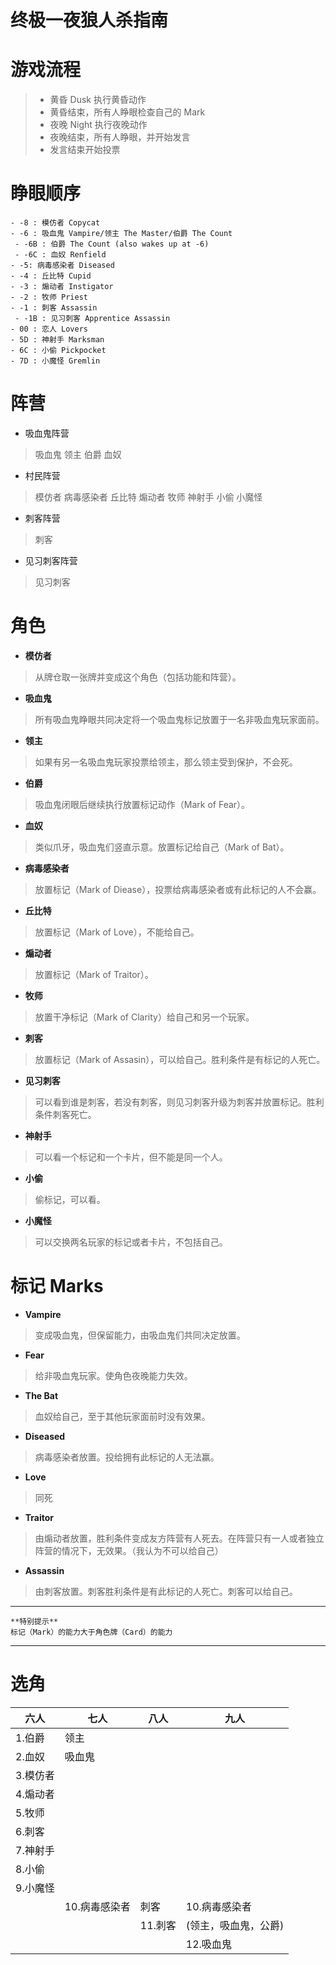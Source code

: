 * 终极一夜狼人杀指南
* 游戏流程
#+begin_quote
- 黄昏 Dusk 执行黄昏动作
- 黄昏结束，所有人睁眼检查自己的 Mark
- 夜晚 Night 执行夜晚动作
- 夜晚结束，所有人睁眼，并开始发言
- 发言结束开始投票
#+end_quote
* 睁眼顺序
#+begin_example
- -8 : 模仿者 Copycat
- -6 : 吸血鬼 Vampire/领主 The Master/伯爵 The Count
 - -6B : 伯爵 The Count (also wakes up at -6)
 - -6C : 血奴 Renfield
- -5: 病毒感染者 Diseased
- -4 : 丘比特 Cupid
- -3 : 煽动者 Instigator
- -2 : 牧师 Priest
- -1 : 刺客 Assassin
 - -1B : 见习刺客 Apprentice Assassin
- 00 : 恋人 Lovers
- 5D : 神射手 Marksman
- 6C : 小偷 Pickpocket
- 7D : 小魔怪 Gremlin
#+end_example
* 阵营
- 吸血鬼阵营

#+begin_quote
吸血鬼 领主 伯爵 血奴

#+end_quote

- 村民阵营

#+begin_quote
模仿者 病毒感染者 丘比特 煽动者 牧师 神射手 小偷 小魔怪

#+end_quote

- 刺客阵营

#+begin_quote
刺客

#+end_quote

- 见习刺客阵营

#+begin_quote
见习刺客

#+end_quote
* 角色
- *模仿者*

#+begin_quote
从牌仓取一张牌并变成这个角色（包括功能和阵营）。

#+end_quote

- *吸血鬼*

#+begin_quote
所有吸血鬼睁眼共同决定将一个吸血鬼标记放置于一名非吸血鬼玩家面前。

#+end_quote

- *领主*

#+begin_quote
如果有另一名吸血鬼玩家投票给领主，那么领主受到保护，不会死。

#+end_quote

- *伯爵*

#+begin_quote
吸血鬼闭眼后继续执行放置标记动作（Mark of Fear）。

#+end_quote

- *血奴*

#+begin_quote
类似爪牙，吸血鬼们竖直示意。放置标记给自己（Mark of Bat）。

#+end_quote

- *病毒感染者*

#+begin_quote
放置标记（Mark of Diease），投票给病毒感染者或有此标记的人不会赢。

#+end_quote

- *丘比特*

#+begin_quote
放置标记（Mark of Love），不能给自己。

#+end_quote

- *煽动者*

#+begin_quote
放置标记（Mark of Traitor）。

#+end_quote

- *牧师*

#+begin_quote
放置干净标记（Mark of Clarity）给自己和另一个玩家。

#+end_quote

- *刺客*

#+begin_quote
放置标记（Mark of Assasin），可以给自己。胜利条件是有标记的人死亡。

#+end_quote

- *见习刺客*

#+begin_quote
可以看到谁是刺客，若没有刺客，则见习刺客升级为刺客并放置标记。胜利条件刺客死亡。

#+end_quote

- *神射手*

#+begin_quote
可以看一个标记和一个卡片，但不能是同一个人。

#+end_quote

- *小偷*

#+begin_quote
偷标记，可以看。

#+end_quote

- *小魔怪*

#+begin_quote
可以交换两名玩家的标记或者卡片，不包括自己。

#+end_quote
* 标记 Marks
- *Vampire*

#+begin_quote
变成吸血鬼，但保留能力，由吸血鬼们共同决定放置。

#+end_quote

- *Fear*

#+begin_quote
给非吸血鬼玩家。使角色夜晚能力失效。

#+end_quote

- *The Bat*

#+begin_quote
血奴给自己，至于其他玩家面前时没有效果。

#+end_quote

- *Diseased*

#+begin_quote
病毒感染者放置。投给拥有此标记的人无法赢。

#+end_quote

- *Love*

#+begin_quote
同死

#+end_quote

- *Traitor*

#+begin_quote
由煽动者放置，胜利条件变成友方阵营有人死去。在阵营只有一人或者独立阵营的情况下，无效果。（我认为不可以给自己）

#+end_quote

- *Assassin*

#+begin_quote
由刺客放置。刺客胜利条件是有此标记的人死亡。刺客可以给自己。

#+end_quote

--------------

#+begin_example
**特别提示**
标记（Mark）的能力大于角色牌（Card）的能力
#+end_example

--------------
* 选角
| 六人            | 七人                 | 八人                           | 九人          |
|-----------------+----------------------+--------------------------------+---------------|
| 1.伯爵 | 领主   |                      |                                | 1.领主        |
| 2.血奴 | 吸血鬼 |                      |                                | 2.血奴        |
| 3.模仿者        |                      |                                |               |
| 4.煽动者        |                      |                                |               |
| 5.牧师          |                      |                                |               |
| 6.刺客          |                      |                                |               |
| 7.神射手        |                      |                                |               |
| 8.小偷          |                      |                                |               |
| 9.小魔怪        |                      |                                |               |
|                 | 10.病毒感染者 | 刺客 | 10.病毒感染者 | 刺客           | 10.病毒感染者 |
|                 |                      | 11.刺客 | (领主，吸血鬼，公爵) | 11.刺客       |
|                 |                      |                                | 12.吸血鬼     |